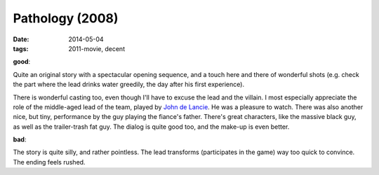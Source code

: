 Pathology (2008)
================

:date: 2014-05-04
:tags: 2011-movie, decent



**good**:

Quite an original story with a spectacular opening sequence, and a touch
here and there of wonderful shots (e.g. check the part where the lead
drinks water greedily, the day after his first experience).

There is wonderful casting too, even though I'll have to excuse the lead
and the villain. I most especially appreciate the role of the
middle-aged lead of the team, played by `John de Lancie`__. He was a
pleasure to watch. There was also another nice, but tiny, performance by
the guy playing the fiance's father. There's great characters, like the
massive black guy, as well as the trailer-trash fat guy. The dialog is
quite good too, and the make-up is even better.

**bad**:

The story is quite silly, and rather pointless. The lead transforms
(participates in the game) way too quick to convince. The ending feels
rushed.

__ http://en.wikipedia.org/wiki/John_de_Lancie
